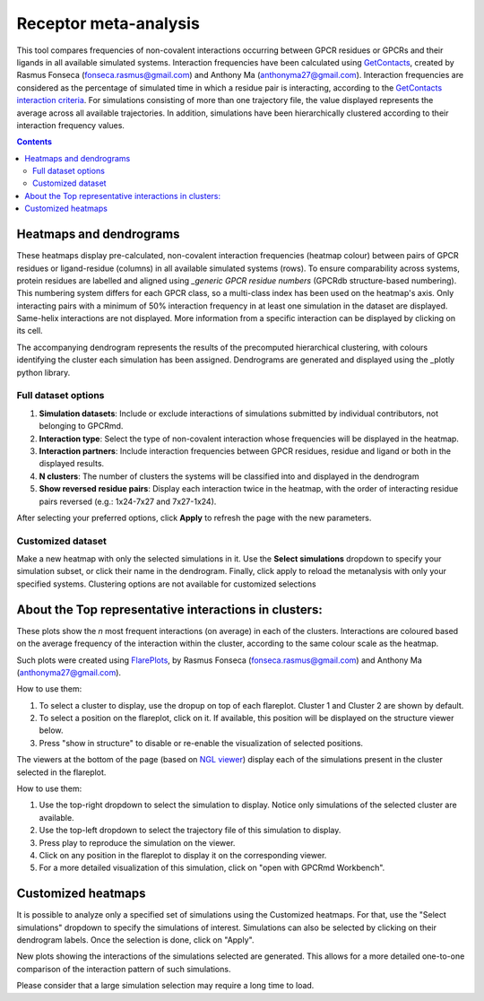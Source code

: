 =============================
Receptor meta-analysis
=============================

This tool compares frequencies of non-covalent interactions occurring between GPCR residues or GPCRs and their ligands in all available simulated systems. Interaction frequencies have been calculated using GetContacts_, created by Rasmus Fonseca (fonseca.rasmus@gmail.com) and Anthony Ma (anthonyma27@gmail.com). Interaction frequencies are considered as the percentage of simulated time in which a residue pair is interacting, according to the `GetContacts interaction criteria`_. For simulations consisting of more than one trajectory file, the value displayed represents the average across all available trajectories. In addition, simulations have been hierarchically clustered according to their interaction frequency values.

.. contents::
    :depth: 2

Heatmaps and dendrograms
========================

These heatmaps display pre-calculated, non-covalent interaction frequencies (heatmap colour) between pairs of GPCR residues or ligand-residue (columns) in all available simulated systems (rows). To ensure comparability across systems, protein residues are labelled and aligned using `_generic GPCR residue numbers` (GPCRdb structure-based numbering). This numbering system differs for each GPCR class, so a multi-class index has been used on the heatmap's axis. Only interacting pairs with a minimum of 50% interaction frequency in at least one simulation in the dataset are displayed. Same-helix interactions are not displayed. More information from a specific interaction can be displayed by clicking on its cell.

.. image:: _static/heatmap_dend.png

The accompanying dendrogram represents the results of the precomputed hierarchical clustering, with colours identifying the cluster each simulation has been assigned. Dendrograms are generated and displayed using the _plotly python library.

Full dataset options
********************

.. image:: _static/full_dataset_options.png

1. **Simulation datasets**: Include or exclude interactions of simulations submitted by individual contributors, not belonging to GPCRmd.
2. **Interaction type**: Select the type of non-covalent interaction whose frequencies will be displayed in the heatmap.
3. **Interaction partners**: Include interaction frequencies between GPCR residues, residue and ligand or both in the displayed results.
4. **N clusters**: The number of clusters the systems will be classified into and displayed in the dendrogram 
5. **Show reversed residue pairs**: Display each interaction twice in the heatmap, with the order of interacting residue pairs reversed (e.g.: 1x24-7x27 and 7x27-1x24).

After selecting your preferred options, click **Apply** to refresh the page with the new parameters.

Customized dataset
******************

.. image:: _static/custom_dataset.png

Make a new heatmap with only the selected simulations in it. Use the **Select simulations** dropdown to specify your simulation subset, or click their name in the dendrogram. Finally, click apply to reload the metanalysis with only your specified systems. 
Clustering options are not available for customized selections 


About the Top representative interactions in clusters:
======================================================

These plots show the *n* most frequent interactions (on average) in each of the clusters. Interactions are coloured based on the average frequency of the interaction within the cluster, according to the same colour scale as the heatmap.

Such plots were created using FlarePlots_, by Rasmus Fonseca (fonseca.rasmus@gmail.com) and Anthony Ma (anthonyma27@gmail.com).

How to use them:

1. To select a cluster to display, use the dropup on top of each flareplot. Cluster 1 and Cluster 2 are shown by default.
2. To select a position on the flareplot, click on it. If available, this position will be displayed on the structure viewer below.
3. Press "show in structure" to disable or re-enable the visualization of selected positions.

The viewers at the bottom of the page (based on `NGL viewer`_) display each of the simulations present in the cluster selected in the flareplot.

How to use them:

1. Use the top-right dropdown to select the simulation to display. Notice only simulations of the selected cluster are available.
2. Use the top-left dropdown to select the trajectory file of this simulation to display.
3. Press play to reproduce the simulation on the viewer.
4. Click on any position in the flareplot to display it on the corresponding viewer.
5. For a more detailed visualization of this simulation, click on "open with GPCRmd Workbench".


Customized heatmaps
====================
It is possible to analyze only a specified set of simulations using the Customized heatmaps. For that, use the "Select simulations" dropdown to specify the simulations of interest. Simulations can also be selected by clicking on their dendrogram labels. Once the selection is done, click on "Apply".

New plots showing the interactions of the simulations selected are generated. This allows for a more detailed one-to-one comparison of the interaction pattern of such simulations. 

Please consider that a large simulation selection may require a long time to load. 


.. _GetContacts: https://github.com/getcontacts/getcontacts
.. _GetContacts interaction criteria: https://|URLDomain|/contmaps/contmaps/interaction_types
.. _plotly: https://github.com/plotly/plotly.py
.. _Generic GPCR residue numbers: http://docs.gpcrdb.org/generic_numbering.html
.. _FlarePlots: https://github.com/GPCRviz/flareplot
.. _NGL viewer: https://github.com/arose/ngl
